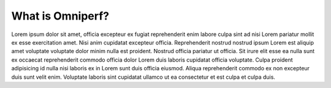 #################
What is Omniperf?
#################

Lorem ipsum dolor sit amet, officia excepteur ex fugiat reprehenderit enim labore culpa sint ad nisi Lorem pariatur mollit ex esse exercitation amet. Nisi anim cupidatat excepteur officia. Reprehenderit nostrud nostrud ipsum Lorem est aliquip amet voluptate voluptate dolor minim nulla est proident. Nostrud officia pariatur ut officia. Sit irure elit esse ea nulla sunt ex occaecat reprehenderit commodo officia dolor Lorem duis laboris cupidatat officia voluptate. Culpa proident adipisicing id nulla nisi laboris ex in Lorem sunt duis officia eiusmod. Aliqua reprehenderit commodo ex non excepteur duis sunt velit enim. Voluptate laboris sint cupidatat ullamco ut ea consectetur et est culpa et culpa duis.
